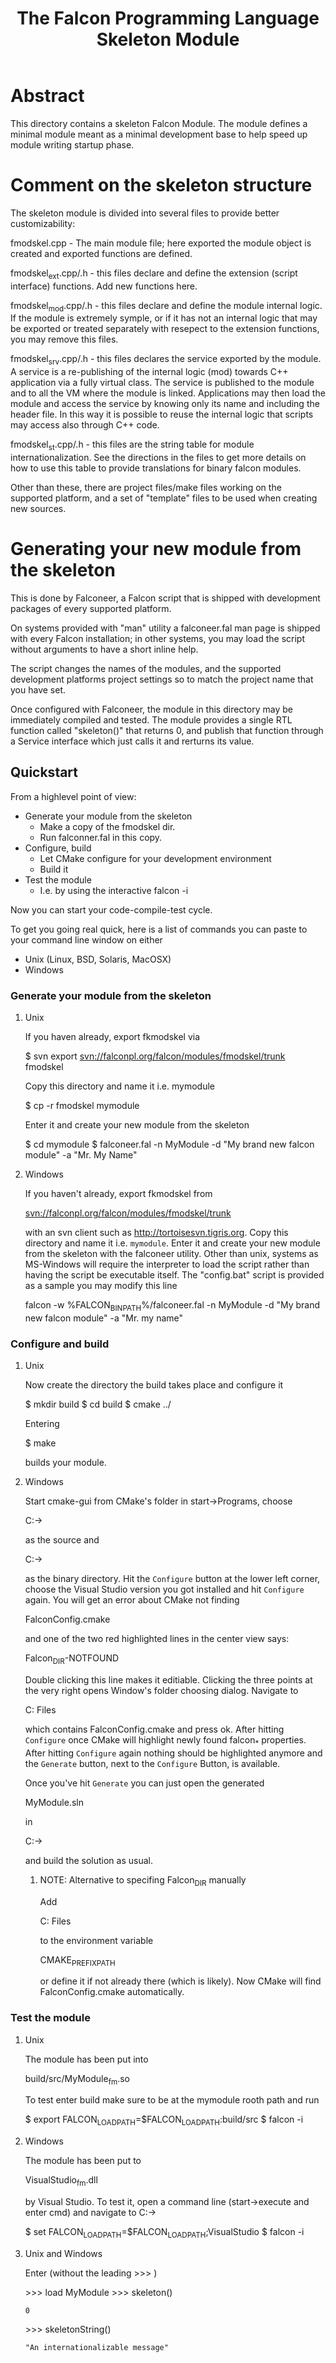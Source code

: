 #+TITLE:  The Falcon Programming Language Skeleton Module

* Abstract

This directory contains a skeleton Falcon Module. The module defines a
minimal module meant as a minimal development base to help speed up
module writing startup phase.

* Comment on the skeleton structure

The skeleton module is divided into several files to provide better
customizability:

fmodskel.cpp - The main module file; here exported the module object is
	created and exported functions are defined.

fmodskel_ext.cpp/.h - this files declare and define the extension (script
   interface) functions. Add new functions here.

fmodskel_mod.cpp/.h - this files declare and define the module internal
   logic. If the module is extremely symple, or if it has not an internal
   logic that may be exported or treated separately with resepect to the
   extension functions, you may remove this files.

fmodskel_srv.cpp/.h - this files declares the service exported by the module.
   A service is a re-publishing of the internal logic (mod) towards C++
   application via a fully virtual class. The service is published to the
   module and to all the VM where the module is linked. Applications may
   then load the module and access the service by knowing only its name
   and including the header file. In this way it is possible to reuse the
   internal logic that scripts may access also through C++ code.

fmodskel_st.cpp/.h - this files are the string table for module
   internationalization. See the directions in the files to get more
   details on how to use this table to provide translations for
   binary falcon modules.

Other than these, there are project files/make files working on the supported
platform, and a set of "template" files to be used when creating new sources.

* Generating your new module from the skeleton

This is done by Falconeer, a Falcon script that is shipped with
development packages of every supported platform.

On systems provided with "man" utility a falconeer.fal man page is shipped
with every Falcon installation; in other systems, you may load the script
without arguments to have a short inline help.

The script changes the names of the modules, and the supported development
platforms project settings so to match the project name that you have set.

Once configured with Falconeer, the module in this directory may be
immediately compiled and tested. The module provides a single RTL function
called "skeleton()" that returns 0, and publish that function through a
Service interface which just calls it and rerturns its value.

** Quickstart

From a highlevel point of view:
 - Generate your module from the skeleton
   + Make a copy of the fmodskel dir.
   + Run falconner.fal in this copy.
 - Configure, build
   + Let CMake configure for your development environment
   + Build it
 - Test the module 
   + I.e. by using the interactive falcon -i

Now you can start your code-compile-test cycle.
  

To get you going real quick, here is a list of commands you can paste
to your command line window on either
  - Unix (Linux, BSD, Solaris, MacOSX)
  - Windows

*** Generate your module from the skeleton

**** Unix
If you haven already, export fkmodskel via

  $ svn export svn://falconpl.org/falcon/modules/fmodskel/trunk fmodskel

Copy this directory and name it i.e. mymodule

  $ cp -r fmodskel mymodule

Enter it and create your new module from the skeleton

  $ cd mymodule
  $ falconeer.fal -n MyModule -d "My brand new falcon module" -a "Mr. My Name"

**** Windows
If you haven't already, export fkmodskel from

  svn://falconpl.org/falcon/modules/fmodskel/trunk

with an svn client such as http://tortoisesvn.tigris.org.  Copy this
directory and name it i.e. =mymodule=. Enter it and create your new
module from the skeleton with the falconeer utility. Other than unix,
systems as MS-Windows will require the interpreter to load the script
rather than having the script be executable itself. The "config.bat"
script is provided as a sample you may modify this line

  falcon -w %FALCON_BIN_PATH%/falconeer.fal -n MyModule -d "My brand new falcon module" -a "Mr. my name"

***  Configure and build

**** Unix
Now create the directory the build takes place and configure it

  $ mkdir build 
  $ cd build
  $ cmake ../

Entering 

  $ make

builds your module.

**** Windows
Start cmake-gui from CMake's folder in start->Programs, choose

  C:\Path\to\mymodule

as the source and

  C:\Path\to\mymodule\VisualStudio

as the binary directory. Hit the =Configure= button at the lower left
corner, choose the Visual Studio version you got installed and hit
=Configure= again.  You will get an error about CMake not finding

  FalconConfig.cmake

and one of the two red highlighted lines in the center view says:

  Falcon_DIR-NOTFOUND

Double clicking this line makes it editiable.  Clicking the three
points at the very right opens Window's folder choosing dialog.
Navigate to

  C:\Progam Files\Falcon\lib\falcon\cmake

which contains FalconConfig.cmake and press ok.  After hitting
=Configure= once CMake will highlight newly found falcon_* properties.
After hitting =Configure= again nothing should be highlighted anymore
and the =Generate= button, next to the =Configure= Button, is available.

Once you've hit =Generate= you can just open the generated

  MyModule.sln

in

  C:\Path\to\mymodule\VisualStudio

and build the solution as usual.

***** NOTE: Alternative to specifing Falcon_DIR manually
Add

  C:\Program Files\Falcon

to the environment variable

  CMAKE_PREFIX_PATH

or define it if not already there (which is likely). Now CMake will
find FalconConfig.cmake automatically.

 
*** Test the module

**** Unix
The module has been put into

  build/src/MyModule_fm.so

To test enter build make sure to be at the mymodule rooth path and run

  $ export FALCON_LOAD_PATH=$FALCON_LOAD_PATH:build/src 
  $ falcon -i

**** Windows
The module has been put to

  VisualStudio\Debug\src\MyModule_fm.dll

by Visual Studio.  To test it, open a command line (start->execute and
enter cmd) and navigate to C:\Path\to\mymodule\VisualStudio

  $ set FALCON_LOAD_PATH=$FALCON_LOAD_PATH;VisualStudio\Debug\src
  $ falcon -i

**** Unix and Windows
Enter (without the leading >>> )

  >>> load MyModule
  >>> skeleton()
  : 0
  >>> skeletonString()
  : "An internationalizable message"
  

